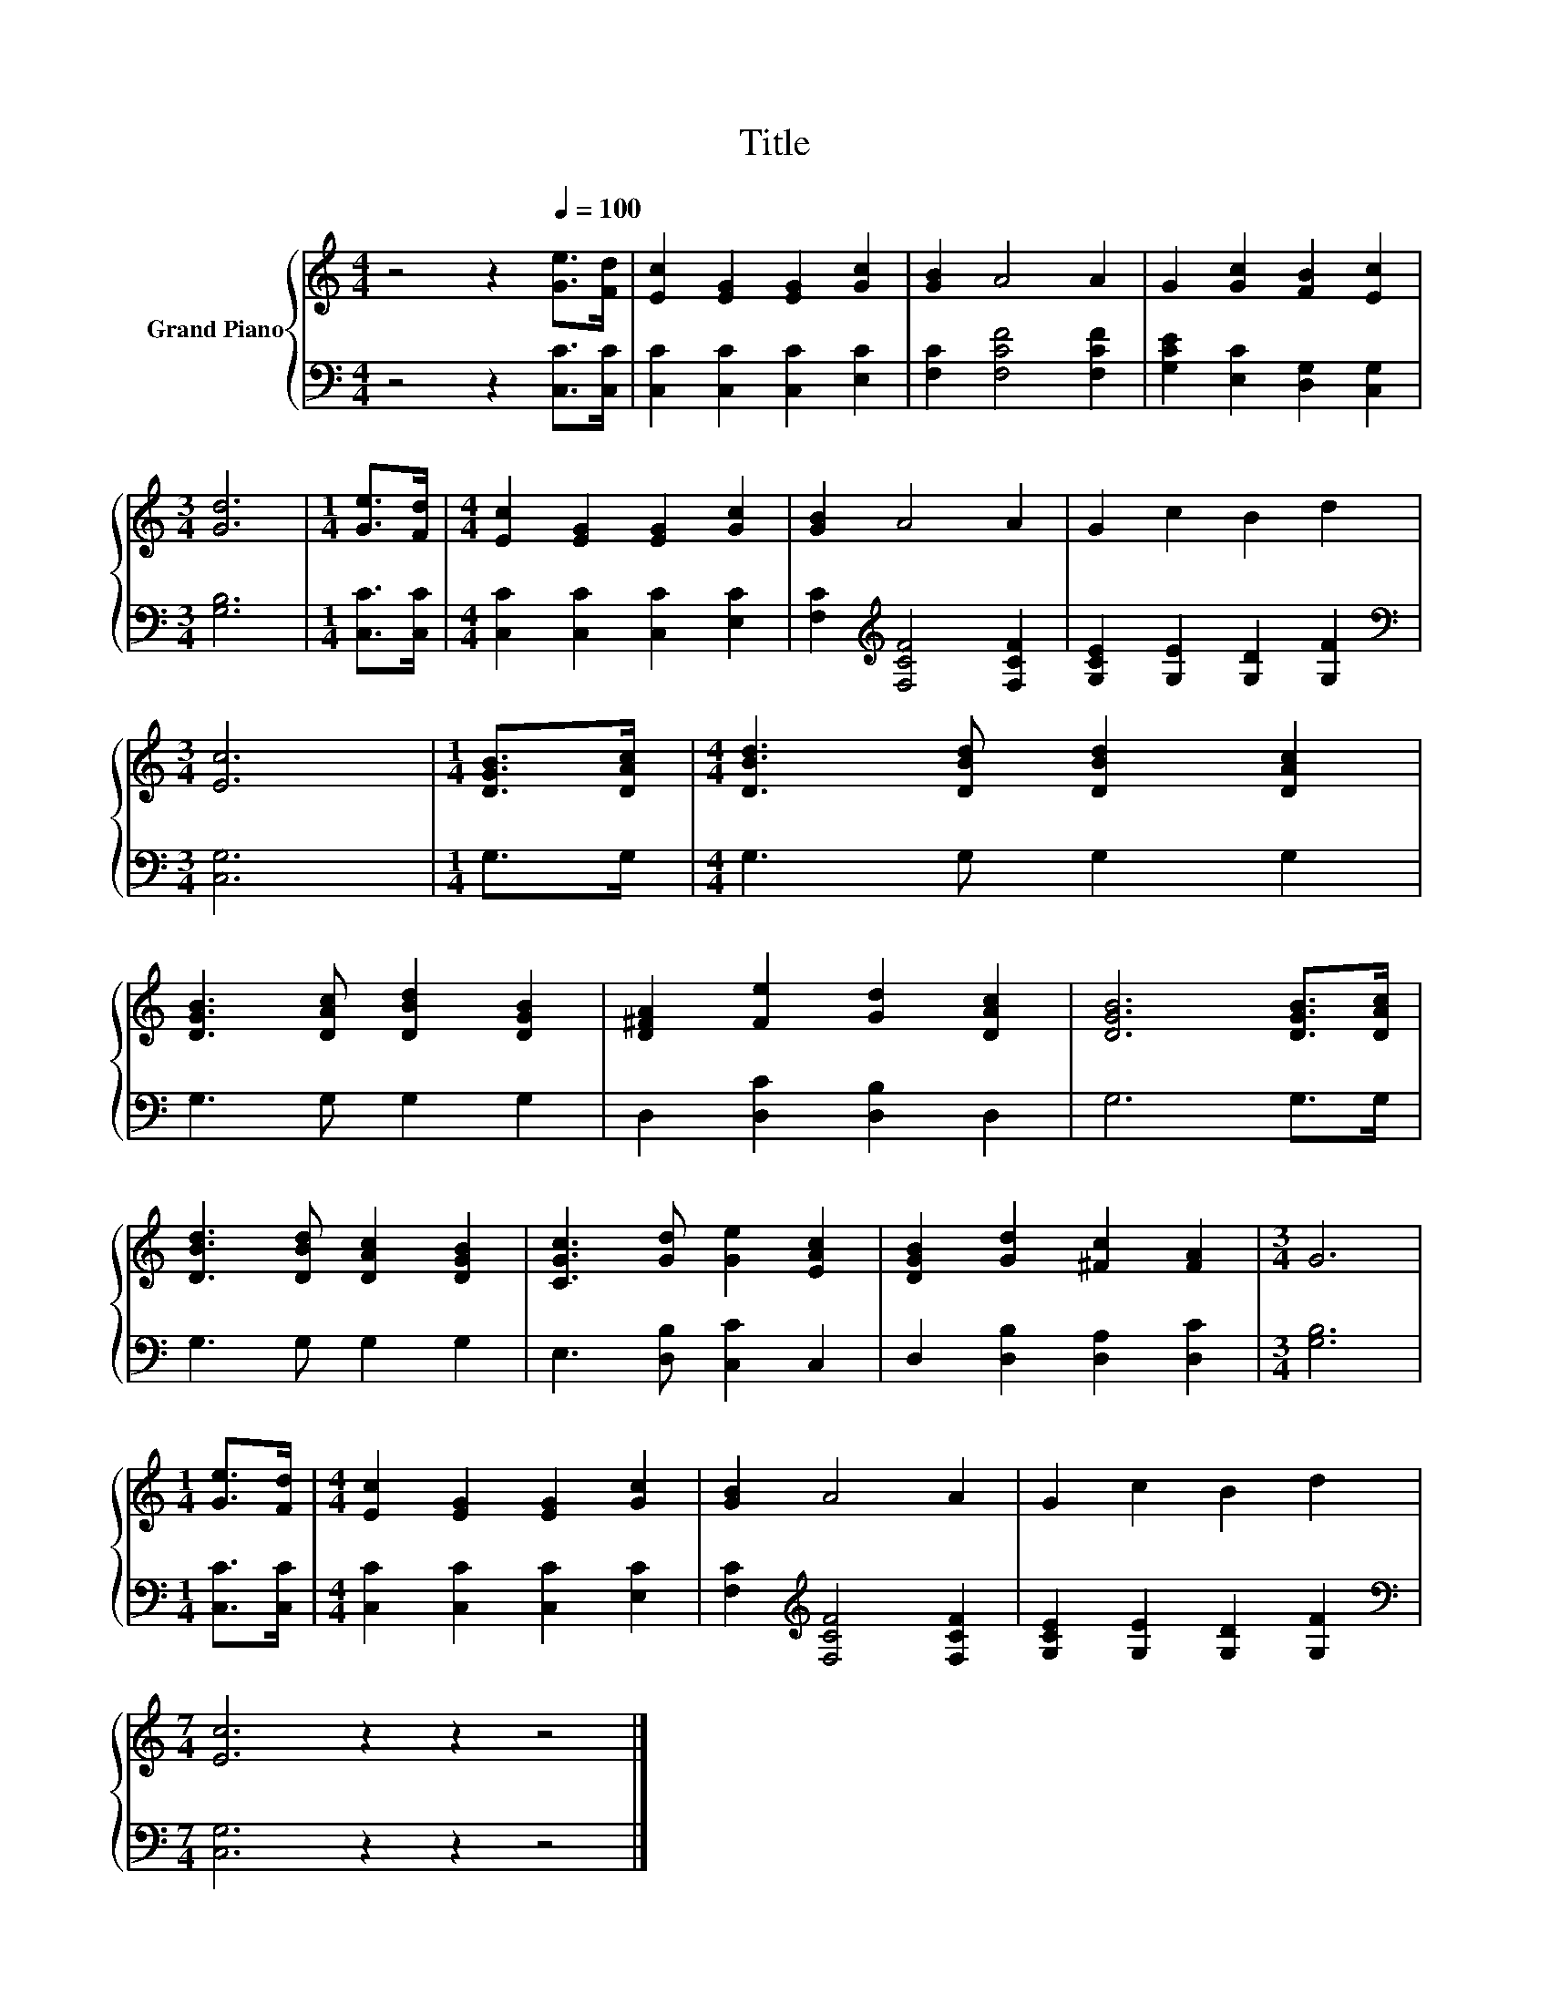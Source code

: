 X:1
T:Title
%%score { 1 | 2 }
L:1/8
M:4/4
K:C
V:1 treble nm="Grand Piano"
V:2 bass 
V:1
 z4 z2[Q:1/4=100] [Ge]>[Fd] | [Ec]2 [EG]2 [EG]2 [Gc]2 | [GB]2 A4 A2 | G2 [Gc]2 [FB]2 [Ec]2 | %4
[M:3/4] [Gd]6 |[M:1/4] [Ge]>[Fd] |[M:4/4] [Ec]2 [EG]2 [EG]2 [Gc]2 | [GB]2 A4 A2 | G2 c2 B2 d2 | %9
[M:3/4] [Ec]6 |[M:1/4] [DGB]>[DAc] |[M:4/4] [DBd]3 [DBd] [DBd]2 [DAc]2 | %12
 [DGB]3 [DAc] [DBd]2 [DGB]2 | [D^FA]2 [Fe]2 [Gd]2 [DAc]2 | [DGB]6 [DGB]>[DAc] | %15
 [DBd]3 [DBd] [DAc]2 [DGB]2 | [CGc]3 [Gd] [Ge]2 [EAc]2 | [DGB]2 [Gd]2 [^Fc]2 [FA]2 |[M:3/4] G6 | %19
[M:1/4] [Ge]>[Fd] |[M:4/4] [Ec]2 [EG]2 [EG]2 [Gc]2 | [GB]2 A4 A2 | G2 c2 B2 d2 | %23
[M:7/4] [Ec]6 z2 z2 z4 |] %24
V:2
 z4 z2 [C,C]>[C,C] | [C,C]2 [C,C]2 [C,C]2 [E,C]2 | [F,C]2 [F,CF]4 [F,CF]2 | %3
 [G,CE]2 [E,C]2 [D,G,]2 [C,G,]2 |[M:3/4] [G,B,]6 |[M:1/4] [C,C]>[C,C] | %6
[M:4/4] [C,C]2 [C,C]2 [C,C]2 [E,C]2 | [F,C]2[K:treble] [F,CF]4 [F,CF]2 | %8
 [G,CE]2 [G,E]2 [G,D]2 [G,F]2 |[M:3/4][K:bass] [C,G,]6 |[M:1/4] G,>G, |[M:4/4] G,3 G, G,2 G,2 | %12
 G,3 G, G,2 G,2 | D,2 [D,C]2 [D,B,]2 D,2 | G,6 G,>G, | G,3 G, G,2 G,2 | E,3 [D,B,] [C,C]2 C,2 | %17
 D,2 [D,B,]2 [D,A,]2 [D,C]2 |[M:3/4] [G,B,]6 |[M:1/4] [C,C]>[C,C] | %20
[M:4/4] [C,C]2 [C,C]2 [C,C]2 [E,C]2 | [F,C]2[K:treble] [F,CF]4 [F,CF]2 | %22
 [G,CE]2 [G,E]2 [G,D]2 [G,F]2 |[M:7/4][K:bass] [C,G,]6 z2 z2 z4 |] %24

